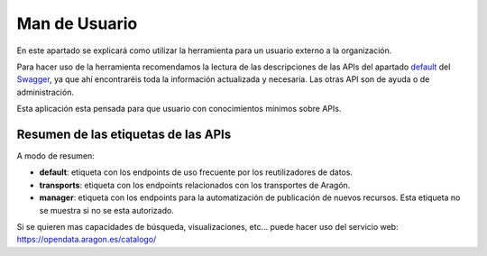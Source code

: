 =================
Man de Usuario
=================

En este apartado se explicará como utilizar la herramienta para un usuario externo a la organización.

Para hacer uso de la herramienta recomendamos la lectura de las descripciones de las APIs del apartado
`default <https://opendata.aragon.es/GA_OD_Core/ui/#operations-tag-default>`_ del
`Swagger <https://opendata.aragon.es/GA_OD_Core/ui/>`_, ya que ahí encontraréis toda la información actualizada y
necesaria. Las otras API son de ayuda o de administración.

Esta aplicación esta pensada para que usuario con conocimientos mínimos sobre APIs.

####################################
Resumen de las etiquetas de las APIs
####################################

A modo de resumen:

- **default**: etiqueta con los endpoints de uso frecuente por los reutilizadores de datos.
- **transports**: etiqueta con los endpoints relacionados con los transportes de Aragón.
- **manager**: etiqueta con los endpoints para la automatización de publicación de nuevos recursos. Esta etiqueta no se muestra si no se esta autorizado.

Si se quieren mas capacidades de búsqueda, visualizaciones, etc... puede hacer uso del servicio web:
https://opendata.aragon.es/catalogo/

